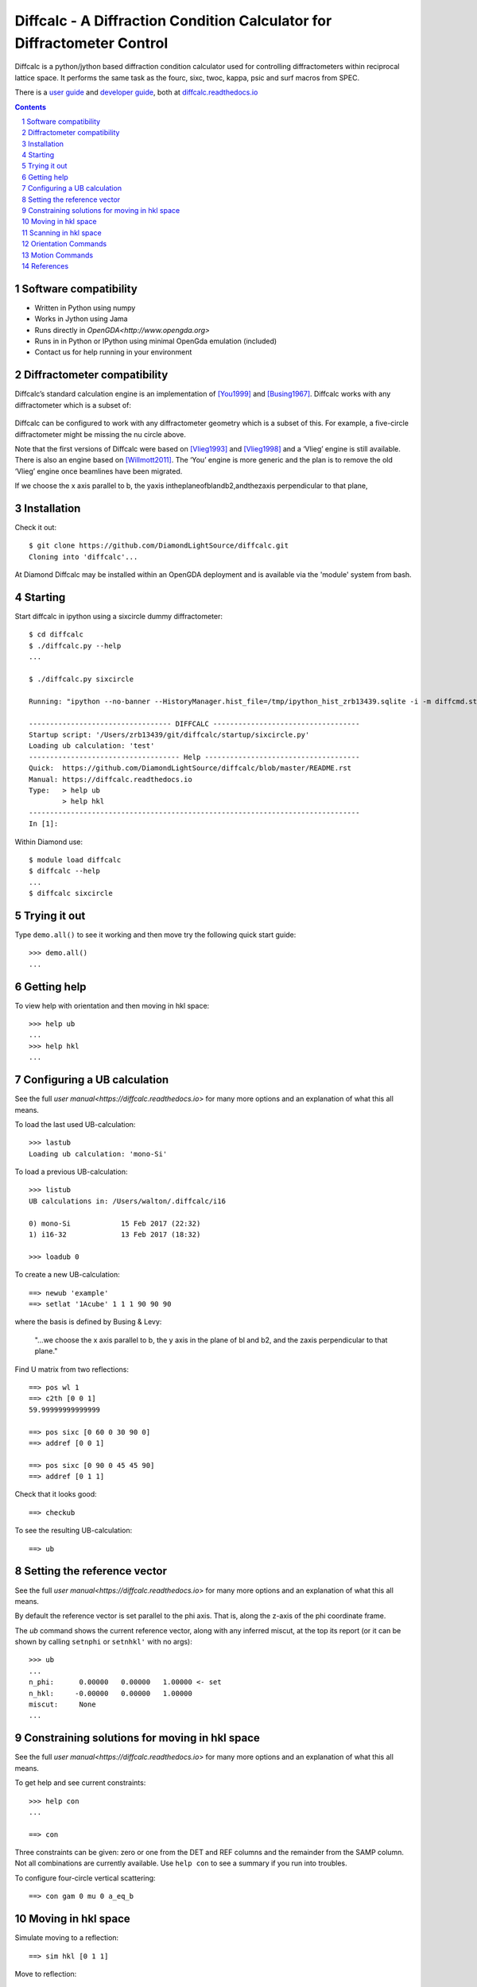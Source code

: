 Diffcalc - A Diffraction Condition Calculator for Diffractometer Control
========================================================================

Diffcalc is a python/jython based diffraction condition calculator used for
controlling diffractometers within reciprocal lattice space. It performs the
same task as the fourc, sixc, twoc, kappa, psic and surf macros from SPEC.

There is a `user guide <https://diffcalc.readthedocs.io/en/latest/youmanual.html>`_ and `developer guide <https://diffcalc.readthedocs.io/en/latest/developer/contents.html>`_, both at `diffcalc.readthedocs.io <https://diffcalc.readthedocs.io>`_

|Travis| |Read the docs|

.. |Travis| image:: https://travis-ci.org/DiamondLightSource/diffcalc.svg?branch=master
    :target: https://travis-ci.org/DiamondLightSource/diffcalc
    :alt: Build Status

.. |Read the docs| image:: https://readthedocs.org/projects/diffcalc/badge/?version=latest
    :target: http://diffcalc.readthedocs.io/en/latest/?badge=latest
    :alt: Documentation Status

.. contents::

.. section-numbering::

Software compatibility
----------------------

- Written in Python using numpy
- Works in Jython using Jama
- Runs directly in `OpenGDA<http://www.opengda.org>`
- Runs in in Python or IPython using minimal OpenGda emulation (included)
- Contact us for help running in your environment

Diffractometer compatibility
----------------------------

Diffcalc’s standard calculation engine is an implementation of [You1999]_ and
[Busing1967]_. Diffcalc works with any diffractometer which is a subset of:

 .. image:: https://raw.githubusercontent.com/DiamondLightSource/diffcalc/master/doc/source/youmanual_images/4s_2d_diffractometer.png
     :alt: 4s + 2d six-circle diffractometer, from H.You (1999)
     :width: 50%
     :align: center

Diffcalc can be configured to work with any diffractometer geometry which is a
subset of this. For example, a five-circle diffractometer might be missing the
nu circle above.

Note that the first versions of Diffcalc were based on [Vlieg1993]_ and
[Vlieg1998]_ and a ‘Vlieg’ engine is still available.  There is also an engine
based on [Willmott2011]_. The ‘You’ engine is more generic and the plan is to
remove the old ‘Vlieg’ engine once beamlines have been migrated.

If we choose the x axis parallel to b, the yaxis intheplaneofblandb2,andthezaxis perpendicular to that plane,

Installation
------------

Check it out::

   $ git clone https://github.com/DiamondLightSource/diffcalc.git
   Cloning into 'diffcalc'...

At Diamond Diffcalc may be installed within an OpenGDA deployment and is
available via the 'module' system from bash.

Starting
--------

Start diffcalc in ipython using a sixcircle dummy diffractometer::

   $ cd diffcalc
   $ ./diffcalc.py --help
   ...

   $ ./diffcalc.py sixcircle

   Running: "ipython --no-banner --HistoryManager.hist_file=/tmp/ipython_hist_zrb13439.sqlite -i -m diffcmd.start sixcircle False"

   ---------------------------------- DIFFCALC -----------------------------------
   Startup script: '/Users/zrb13439/git/diffcalc/startup/sixcircle.py'
   Loading ub calculation: 'test'
   ------------------------------------ Help -------------------------------------
   Quick:  https://github.com/DiamondLightSource/diffcalc/blob/master/README.rst
   Manual: https://diffcalc.readthedocs.io
   Type:   > help ub
           > help hkl
   -------------------------------------------------------------------------------
   In [1]:

Within Diamond use::

   $ module load diffcalc
   $ diffcalc --help
   ...
   $ diffcalc sixcircle

Trying it out
-------------

Type ``demo.all()`` to see it working and then move try the following quick
start guide::

   >>> demo.all()
   ...

Getting help
------------

To view help with orientation and then moving in hkl space::

   >>> help ub
   ...
   >>> help hkl
   ...

Configuring a UB calculation
----------------------------
See the full `user manual<https://diffcalc.readthedocs.io`> for many more
options and an explanation of what this all means.

To load the last used UB-calculation::

   >>> lastub
   Loading ub calculation: 'mono-Si'

To load a previous UB-calculation::

   >>> listub
   UB calculations in: /Users/walton/.diffcalc/i16

   0) mono-Si            15 Feb 2017 (22:32)
   1) i16-32             13 Feb 2017 (18:32)

   >>> loadub 0

To create a new UB-calculation::

   ==> newub 'example'
   ==> setlat '1Acube' 1 1 1 90 90 90

where the basis is defined by Busing & Levy:

	"...we choose the x axis parallel to b, the y axis in the plane of bl
	and b2, and the zaxis perpendicular to that plane."


Find U matrix from two reflections::

   ==> pos wl 1
   ==> c2th [0 0 1]
   59.99999999999999

   ==> pos sixc [0 60 0 30 90 0]
   ==> addref [0 0 1]

   ==> pos sixc [0 90 0 45 45 90]
   ==> addref [0 1 1]


Check that it looks good::

   ==> checkub

To see the resulting UB-calculation::

   ==> ub

Setting the reference vector
----------------------------
See the full `user manual<https://diffcalc.readthedocs.io`> for many more
options and an explanation of what this all means.

By default the reference vector is set parallel to the phi axis. That is,
along the z-axis of the phi coordinate frame.

The `ub` command shows the current reference vector, along with any inferred
miscut, at the top its report (or it can be shown by calling ``setnphi`` or
``setnhkl'`` with no args)::

   >>> ub
   ...
   n_phi:      0.00000   0.00000   1.00000 <- set
   n_hkl:     -0.00000   0.00000   1.00000
   miscut:     None
   ...

Constraining solutions for moving in hkl space
----------------------------------------------
See the full `user manual<https://diffcalc.readthedocs.io`> for many more
options and an explanation of what this all means.

To get help and see current constraints::

   >>> help con
   ...

   ==> con

Three constraints can be given: zero or one from the DET and REF columns and the
remainder from the SAMP column. Not all combinations are currently available.
Use ``help con`` to see a summary if you run into troubles.

To configure four-circle vertical scattering::

   ==> con gam 0 mu 0 a_eq_b

Moving in hkl space
-------------------

Simulate moving to a reflection::

   ==> sim hkl [0 1 1]

Move to reflection::

   ==> pos hkl [0 1 1]

   ==> pos sixc


Scanning in hkl space
---------------------

Scan an hkl axis (and read back settings)::

   ==> scan l 0 1 .2 sixc

Scan a constraint (and read back virtual angles and eta)::

   ==> con psi
   ==> scan psi 70 110 10 hklverbose [0 1 1] eta


Orientation Commands
--------------------

==> UB_HELP_TABLE

Motion Commands
---------------

==> HKL_HELP_TABLE


References
----------

.. [You1999] H. You. *Angle calculations for a '4S+2D' six-circle diffractometer.*
   J. Appl. Cryst. (1999). **32**, 614-623. `(pdf link)
   <http://journals.iucr.org/j/issues/1999/04/00/hn0093/hn0093.pdf>`__.

.. [Busing1967] W. R. Busing and H. A. Levy. *Angle calculations for 3- and 4-circle X-ray
   and neutron diffractometers.* Acta Cryst. (1967). **22**, 457-464. `(pdf link)
   <http://journals.iucr.org/q/issues/1967/04/00/a05492/a05492.pdf>`__.

.. [Vlieg1993] Martin Lohmeier and Elias Vlieg. *Angle calculations for a six-circle
   surface x-ray diffractometer.* J. Appl. Cryst. (1993). **26**, 706-716. `(pdf link)
   <http://journals.iucr.org/j/issues/1993/05/00/la0044/la0044.pdf>`__.

.. [Vlieg1998] Elias Vlieg. *A (2+3)-type surface diffractometer: mergence of the z-axis and
   (2+2)-type geometries.* J. Appl. Cryst. (1998). **31**, 198-203. `(pdf link)
   <http://journals.iucr.org/j/issues/1998/02/00/pe0028/pe0028.pdf>`__.

.. [Willmott2011] C. M. Schlepütz, S. O. Mariager, S. A. Pauli, R. Feidenhans'l and
   P. R. Willmott. *Angle calculations for a (2+3)-type diffractometer: focus
   on area detectors.* J. Appl. Cryst. (2011). **44**, 73-83. `(pdf link)
   <http://journals.iucr.org/j/issues/2011/01/00/db5088/db5088.pdf>`__.
